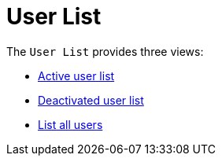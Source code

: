 [[ref.webui.users.list]]
= User List

The [guimenu]``User List`` provides three views:

* xref:users/active-users.adoc[Active user list]
* xref:users/deactivated-users.adoc[Deactivated user list]
* xref:users/all-users.adoc[List all users]

